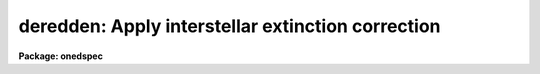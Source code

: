 .. _deredden:

deredden: Apply interstellar extinction correction
==================================================

**Package: onedspec**

.. raw:: html

  </tr></table><p>
  <h3>Name</h3>
  <!-- BeginSection: 'NAME' -->
  <p>
  deredden -- Apply interstellar reddening correction
  </p>
  <!-- EndSection:   'NAME' -->
  <h3>Usage</h3>
  <!-- BeginSection: 'USAGE' -->
  <p>
  deredden input output [records] value
  </p>
  <!-- EndSection:   'USAGE' -->
  <h3>Parameters</h3>
  <!-- BeginSection: 'PARAMETERS' -->
  <dl>
  <dt><b>input</b></dt>
  <!-- Sec='PARAMETERS' Level=0 Label='input' Line='input' -->
  <dd>List of input spectra to be dereddened.  When using record
  format extensions the root names are specified, otherwise full
  image names are used.
  </dd>
  </dl>
  <dl>
  <dt><b>output</b></dt>
  <!-- Sec='PARAMETERS' Level=0 Label='output' Line='output' -->
  <dd>List of derreddened spectra.  If no output list is specified then
  the input spectra are modified.  Also the output name may be
  the same as the input name to replace the input spectra by the
  calibrated spectra.  When using record format extensions the
  output names consist of root names to which the appropriate
  record number extension is added.  The record number extension
  will be the same as the input record number extension.
  </dd>
  </dl>
  <dl>
  <dt><b>records (imred.irs and imred.iids only)</b></dt>
  <!-- Sec='PARAMETERS' Level=0 Label='records' Line='records (imred.irs and imred.iids only)' -->
  <dd>The set of record number extensions to be applied to each input
  and output root name when using record number extension 
  format.  The syntax consists of comma separated numbers or
  ranges of numbers.  A range consists of two numbers separated
  by a hyphen.  This parameter is not queried when record number
  formats are not used.
  </dd>
  </dl>
  <dl>
  <dt><b>value</b></dt>
  <!-- Sec='PARAMETERS' Level=0 Label='value' Line='value' -->
  <dd>Extinction parameter value as selected by the type parameter.
  This value may be a visual extinction, A(V), the color excess between
  B and V, E(B-V), or the logarithmic H beta extinction.
  These quantities are discussed further below.
  </dd>
  </dl>
  <dl>
  <dt><b>R = 3.1</b></dt>
  <!-- Sec='PARAMETERS' Level=0 Label='R' Line='R = 3.1' -->
  <dd>The ratio of extinction at V, A(V), to color excess between B and V, E(B-V).
  </dd>
  </dl>
  <dl>
  <dt><b>type = <tt>"E(B-V)"</tt></b></dt>
  <!-- Sec='PARAMETERS' Level=0 Label='type' Line='type = "E(B-V)"' -->
  <dd>The type of extinction parameter used.  The values may be:
  <dl>
  <dt><b>A(V)</b></dt>
  <!-- Sec='PARAMETERS' Level=1 Label='A' Line='A(V)' -->
  <dd>The absolute extinction at the V band at 5550 Angstroms.
  </dd>
  </dl>
  <dl>
  <dt><b>E(B-V)</b></dt>
  <!-- Sec='PARAMETERS' Level=1 Label='E' Line='E(B-V)' -->
  <dd>The color excess between the B and V bands.
  </dd>
  </dl>
  <dl>
  <dt><b>c     </b></dt>
  <!-- Sec='PARAMETERS' Level=1 Label='c' Line='c     ' -->
  <dd>The logarithmic H beta extinction.
  </dd>
  </dl>
  </dd>
  </dl>
  <dl>
  <dt><b>apertures = <tt>""</tt></b></dt>
  <!-- Sec='PARAMETERS' Level=0 Label='apertures' Line='apertures = ""' -->
  <dd>List of apertures to be selected from input one dimensional spectra
  to be calibrated.  If no list is specified then all apertures are
  corrected.  The syntax is the same as the record number
  extensions.  This parameter is ignored for N-dimensional spatial
  spectra such as calibrated long slit and Fabry-Perot data.
  </dd>
  </dl>
  <dl>
  <dt><b>override = no, uncorrect = yes</b></dt>
  <!-- Sec='PARAMETERS' Level=0 Label='override' Line='override = no, uncorrect = yes' -->
  <dd>If a spectrum has been previously corrected it will contain the header
  parameter DEREDDEN.  If this parameter is present and the override
  parameter is no then a warning will be issued and no further correction
  will be applied.  The override parameter permits overriding this check.  If
  overriding a previous correction the <i>uncorrect</i> parameter determines
  whether the spectra are first uncorrected to the original values before
  applying the new correction.  If <i>uncorrect</i> is yes then the image
  header DEREDDEN parameter will refer to a correction from the original data
  while if it is no then the new correction is differential and the keyword
  will only reflect the last correction.  When correcting individual spectra
  separately in a multispectra image with different extinction parameters the
  uncorrect parameter should be no.
  </dd>
  </dl>
  <!-- EndSection:   'PARAMETERS' -->
  <h3>Description</h3>
  <!-- BeginSection: 'DESCRIPTION' -->
  <p>
  The input spectra are corrected for interstellar extinction, or
  reddening, using the empirical selective extinction function of
  Cardelli, Clayton, and Mathis, <b>ApJ 345:245</b>, 1989, (CCM).
  The function is defined over the range 0.3-10 inverse microns
  or 100-3333 nanometers.  If the input data extend outside this
  range an error message will be produced.
  </p>
  <p>
  The extinction function requires two parameters, the absolute extinction at
  5550A, A(V), and the ratio, R(V), of this extinction to the color excess
  between 4350A and 5550A, E(B-V).
  </p>
  <p>
  One of the input task parameters is R(V).  If it is not known one
  may use the default value of 3.1 typical of the average 
  interstellar extinction.  The second input parameter is chosen by
  the parameter <i>type</i> which may take the values <tt>"A(V)"</tt>, <tt>"E(B-V)"</tt>, or
  <tt>"c"</tt>.  The value of the parameter is specified by the parameter
  <i>value</i>.
  </p>
  <p>
  If A(V) is used then the CCM function can be directly evaluated.  If
  E(B-V) is used then A(V) is derived by:
  </p>
  <pre>
  (1)     A(V) = R(V) * E(B-V)
  </pre>
  <p>
  For planetary nebula studies the logarithmic extinction at H beta,
  denoted as c, is often determined instead of E(B-V).  If this type
  of input is chosen then A(V) is derived by:
  </p>
  <pre>
  (2)     A(V) = R(V) * c * (0.61 + 0.024 * c).
  </pre>
  <p>
  This relation is based on the relation betwen E(B-V) and c computed
  by Kaler and Lutz, <b>PASP 97:700</b>, 1985 to include corrections between
  the monochromatic parameter c and the broadband parameter E(B-V).
  In particular the function is a least squares fit to the values of
  c and E(B-V) in Table III of the form:
  </p>
  <pre>
  (3)     E(B-V) = c * (A + B * c)
  </pre>
  <p>
  The input spectra are specified by a list of root names (when using record
  extension format) or full image names.  They are required to be dispersion
  corrected (DC-FLAG &gt;= 0) and not previously corrected (DEREDDEN absent).
  Spectra not satisfying these requirements are skipped with a warning.  The
  DEREDDEN flag may be overridden with the <i>override</i> parameter.  This
  may be done if different extinction parameters are required for different
  spectra in the same multiple spectrum image or if a new correction is
  to be applied.  The <i>uncorrect</i> parameter determines whether the
  previous correction is removed so that the final correction is relative
  to the original data or if the new correction is differential on the
  previous correction.  Note that if applying separate corrections to
  different spectra in a single multispectral image then override should
  be yes and uncorrect should be no.
  </p>
  <p>
  A subset of apertures to be corrected may be selected from one dimensional
  spectra with the <i>apertures</i> parameter.  Long slit or other higher
  dimensional spatially sampled spectra are treated as a unit.  The output
  calibrated spectra may replace the input spectra if no output spectra list
  is specified or if the output name is the same as the input name.  When
  using record number extensions the output spectra will have the same
  extensions applied to the root names as those used for the input spectra.
  </p>
  <p>
  Note that by specifying a negative extinction parameter this task may
  be used to add interstellar extinction.
  </p>
  <!-- EndSection:   'DESCRIPTION' -->
  <h3>Examples</h3>
  <!-- BeginSection: 'EXAMPLES' -->
  <p>
  1.  To deredden a spectrum with an extinction of 1.2 magnitudes at V:
      
  </p>
  <pre>
  	cl&gt; deredden obj1.ms drobj1.ms 1.2 type=A
  </pre>
  <p>
  2.  To deredden a spectrum in place with a color excess of 0.65 and
  and R(V) value of 4.5:
  </p>
  <pre>
  	cl&gt; deredden obj2.ms obj2.ms R=4.5
  	E(B-V): .65
  </pre>
  <p>
  3.  To deredden a series of IRS planetary nebula spectra using the
  H beta extinction in the irs package:
  </p>
  <pre>
  	cl&gt; deredden pn12 drpn12 1-5,12-14 type=c
  	c: 1.05
  </pre>
  <p>
  4.  To redden a spectrum:
  </p>
  <pre>
  	cl&gt; deredden artspec artspec -1.2 type=A
  </pre>
  <p>
  5. To deredden a long slit or Fabry-Perot spectrum either DISPAXIS
  must be in the image header or be specified in the package parameters.
  The summing parameters are ignored.
      
  </p>
  <pre>
  	cl&gt; deredden obj1 drobj1 1.2 type=A
  </pre>
  <!-- EndSection:   'EXAMPLES' -->
  <h3>Revisions</h3>
  <!-- BeginSection: 'REVISIONS' -->
  <dl>
  <dt><b>DEREDDEN V2.10.3</b></dt>
  <!-- Sec='REVISIONS' Level=0 Label='DEREDDEN' Line='DEREDDEN V2.10.3' -->
  <dd>Extended to operate on two and three dimensional spatial spectra such as
  calibrated long slit and Fabry-Perot data.
  An option was added to allow a previous correction to be undone in order
  to keep the DEREDDEN information accurate relative to the original
  data.
  </dd>
  </dl>
  <dl>
  <dt><b>DEREDDEN V2.10</b></dt>
  <!-- Sec='REVISIONS' Level=0 Label='DEREDDEN' Line='DEREDDEN V2.10' -->
  <dd>This task is new.
  </dd>
  </dl>
  <!-- EndSection:   'REVISIONS' -->
  <h3>Notes</h3>
  <!-- BeginSection: 'NOTES' -->
  <p>
  Since there can be only one deredding flag in multispectral images
  one needs to override the flag if different spectra require different
  corrections and then only the last correction will be recorded.
  </p>
  <!-- EndSection:   'NOTES' -->
  <h3>See also</h3>
  <!-- BeginSection: 'SEE ALSO' -->
  <p>
  calibrate
  </p>
  
  <!-- EndSection:    'SEE ALSO' -->
  
  <!-- Contents: 'NAME' 'USAGE' 'PARAMETERS' 'DESCRIPTION' 'EXAMPLES' 'REVISIONS' 'NOTES' 'SEE ALSO'  -->
  
